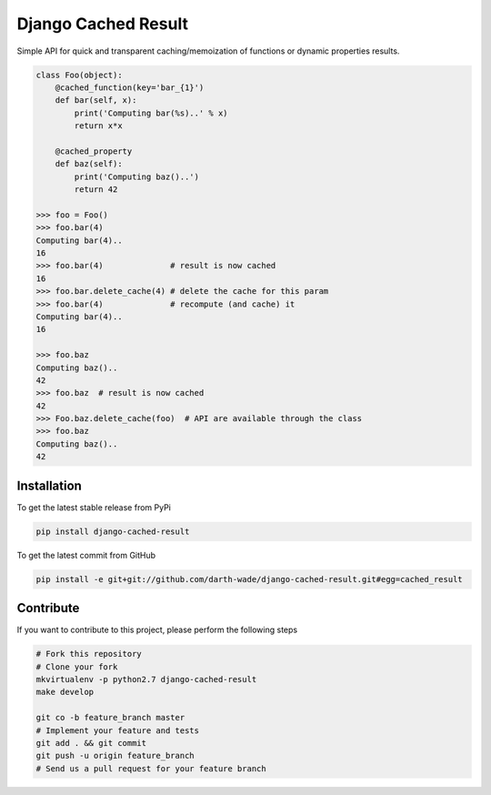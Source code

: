 Django Cached Result
====================

Simple API for quick and transparent caching/memoization of functions or dynamic properties results.

.. code-block:: python

    class Foo(object):
        @cached_function(key='bar_{1}')
        def bar(self, x):
            print('Computing bar(%s)..' % x)
            return x*x

        @cached_property
        def baz(self):
            print('Computing baz()..')
            return 42

    >>> foo = Foo()
    >>> foo.bar(4)
    Computing bar(4)..
    16
    >>> foo.bar(4)              # result is now cached
    16
    >>> foo.bar.delete_cache(4) # delete the cache for this param
    >>> foo.bar(4)              # recompute (and cache) it
    Computing bar(4)..
    16

    >>> foo.baz
    Computing baz()..
    42
    >>> foo.baz  # result is now cached
    42
    >>> Foo.baz.delete_cache(foo)  # API are available through the class
    >>> foo.baz
    Computing baz()..
    42


Installation
------------

To get the latest stable release from PyPi

.. code-block:: bash

    pip install django-cached-result

To get the latest commit from GitHub

.. code-block:: bash

    pip install -e git+git://github.com/darth-wade/django-cached-result.git#egg=cached_result

Contribute
----------

If you want to contribute to this project, please perform the following steps

.. code-block:: bash

    # Fork this repository
    # Clone your fork
    mkvirtualenv -p python2.7 django-cached-result
    make develop

    git co -b feature_branch master
    # Implement your feature and tests
    git add . && git commit
    git push -u origin feature_branch
    # Send us a pull request for your feature branch
